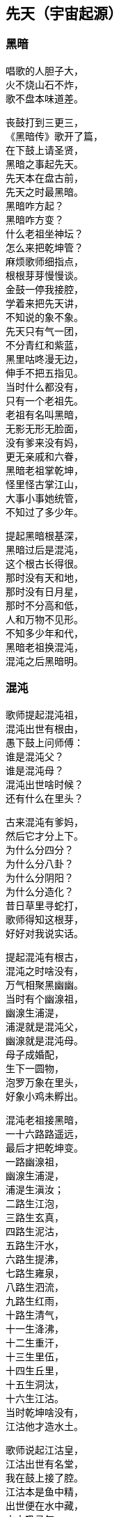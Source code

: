 == 先天（宇宙起源）

++++
<div class="poemsbody">
++++

=== 黑暗

唱歌的人胆子大， +
火不烧山石不炸， +
歌不盘本味道差。 +

丧鼓打到三更三， +
《黑暗传》歌开了篇， +
在下鼓上请圣贤， +
黑暗之事起先天。 +
先天本在盘古前， +
先天之时最黑暗。 +
黑暗咋方起？ +
黑暗咋方变？ +
什么老祖坐神坛？ +
怎么来把乾坤管？ +
麻烦歌师细指点， +
根根芽芽慢慢谈。 +
金鼓一停我接腔， +
学着来把先天讲， +
不知说的象不象。 +
先天只有气一团， +
不分青红和紫蓝， +
黑里咕咚漫无边， +
伸手不把五指见。 +
当时什么都没有， +
只有一个老祖先。 +
老祖有名叫黑暗， +
无影无形无脸面， +
没有爹来没有妈， +
更无亲戚和六眷， +
黑暗老祖掌乾坤， +
怪里怪古掌江山， +
大事小事她统管， +
不知过了多少年。 +

提起黑暗根基深， +
黑暗过后是混沌， +
这个根古长得很。 +
那时没有天和地， +
那时没有日月星， +
那时不分高和低， +
人和万物不见形。 +
不知多少年和代， +
黑暗老祖换混沌， +
混沌之后黑暗明。 +

=== 混沌

歌师提起混沌祖， +
混沌出世有根由， +
愚下鼓上问师傅： +
谁是混沌父？ +
谁是混沌母？ +
混沌出世啥时候？ +
还有什么在里头？ +

古来混沌有爹妈， +
然后它才分上下。 +
为什么分四分？ +
为什么分八卦？ +
为什么分阴阳？ +
为什么分造化？ +
昔日草里寻蛇打， +
歌师得知这根芽， +
好好对我说实话。 +

提起混沌有根古， +
混沌之时啥没有， +
万气相聚黑幽幽。 +
当时有个幽湶祖， +
幽湶生浦湜， +
浦湜就是混沌父， +
幽湶就是混沌母。 +
母子成婚配， +
生下一圆物， +
泡罗万象在里头， +
好象小鸡未孵出。 +

混沌老祖接黑暗， +
一十六路路遥远， +
最后才把乾坤变。 +
一路幽湶祖， +
幽湶生浦湜， +
浦湜生滇汝； +
二路生江泡， +
三路生玄真， +
四路生泥沽， +
五路生汗水， +
六路生提沸， +
七路生雍泉， +
八路生泗流， +
九路生红雨， +
十路生清气， +
十一生洚沸， +
十二生重汗， +
十三生里伍， +
十四生丘里， +
十五生洞汰， +
十六生江沽。 +
当时乾坤啥没有， +
江沽他才造水土。 +

歌师说起江沽皇， +
江沽出世有名堂， +
我在鼓上接了腔。 +
江沽本是鱼中精， +
出世便在水中藏， +
水中吸灵气， +
龙形百丈长， +
又腾云来又驾雾， +
各样本领都高强。 +

江沽水中来长成， +
没有水喝难活命， +
天池也被喝干净。 +
江沽四处游， +
八方细打听， +
为了找水费辛勤， +
吃的苦来说不尽。 +
老天不负有心人， +
闻听水神名北溟， +
北方有雪海， +
雪海藏玄冰， +
玄冰就是水母亲， +
玄冰化开海洋存。 +
北溟老祖掌玄冰， +
洞府藏在海中心， +
海的中心叫黑谷， +
黑谷幽深无比伦。 +

江沽闻言心中喜， +
一路向北寻过去， +
要找北溟解危急。 +
急急走来忙忙行， +
吃苦受罪都不提， +
一路找进黑峡谷， +
拜见北溟把话云： +
吾本混沌一鱼精， +
没有水喝难活命， +
天池早被喝干净， +
而今来找救命星。 +
相请老祖发慈悲， +
发下号令化玄冰。 +

北溟老祖坐龙坛， +
听了江沽一番言， +
心里一直在默算。 +
叫声江沽好可怜， +
一番磨难在眼前： +
玄冰虽然属吾管， +
化开玄冰却艰难， +
化冰要用一宝珠， +
名唤玄珠世罕见。 +
昆仑有神名玄光， +
他把玄珠藏嘴间， +
要借玄珠化玄冰， +
还得上趟昆仑山。 +
此去昆仑路遥远， +
送你九颗化身丹， +
帮你化做大鹏鸟， +
飞去飞来都简单。 +

江沽闻言泪涟涟， +
再拜老祖称圣贤， +
借珠哪怕艰和难？ +
双手接过仙丹看， +
圆不溜湫是泥团， +
当时一口来吞下， +
一对翅膀生两边， +
翅膀一拍上了天， +
眨眼就到昆仑山， +
直径走进玄光洞， +
拜见玄光老神仙。 +

玄光老祖心慈善， +
已知江沽为哪般， +
愿借玄珠做贡献。 +
玄光有言讲在前， +
玄珠要在口中含， +
玄珠本是火中精， +
金钢也要化灰碳。 +
今将玄珠交给你， +
路上须在嘴中含， +
口含玄珠受熬煎， +
你命里注定不能免。 +

江沽细听老祖言， +
心不惊来胆不寒， +
一心造水意志坚。 +
接过玄珠来， +
便含嘴里面， +
任凭烈火烧， +
咬紧两牙关， +
展翅飞上天， +
直往北海还。 +

江沽一路飞的欢， +
转眼落在北海边， +
吐出玄珠溜溜圆。 +
只见玄珠冰上滚， +
烈火烧红半扎天， +
玄冰顿时化成水， +
汪洋一片不见边。 +

江沽造水真新鲜， +
有水无土也难办， +
我接歌师道根源。 +
天地自然有根古， +
泡罗能够生水土， +
赤气降了地， +
泡罗吐真气， +
生出小无提， +
提子名沙泥， +
沙泥传沙滇， +
沙滇传沙沸， +
沙沸传红雨， +
红雨传化极， +
化极传苗青， +
苗青传石玉， +
这时才有土和泥。 +

江沽造水把根埋， +
一件稀奇出世界， +
说古怪来不古怪。 +
一日地眼把口开， +
毫光一道飞出来， +
青赤二气团团转， +
团团转来放光彩， +
一声响亮落大地， +
结成一个囫囵胎， +
落在滑塘乱打滚， +
两仪四象肚里揣。 +
此物乃是生天根， +
有诗一首道明白： +
天生黍黍落滑塘， +
三山五岳里面装， +
内藏五乌接三光， +
中含八卦并阴阳。 +
看来混沌要变样， +
天变黑来地变黄。 +

=== 玄黄

黑暗久来混沌长， +
混沌之世出海洋， +
混沌过后是玄黄。 +
愚下鼓上再相问： +
玄黄老祖是何人？ +
他的师父是哪个？ +
什么本事大的很？ +
玄黄出世啥时候？ +
出世时候啥光景？ +
烦请歌师道清楚， +
愚下洗耳来恭听。 +

歌师问起玄黄根， +
玄黄根子深的很， +
四句诗文好证明： +
一块黄石九丈高， +
四四方方埋仙苗， +
老祖坐在石台上， +
霞光直闪透云霄。 +

说起玄黄有根苗， +
他有师父黑天坐， +
名叫石龙老婆婆。 +
石龙老母黑天转， +
来到一座奇山前， +
此山象是笔架形， +
下为黄来上为玄， +
站在山顶往远看， +
两座神山首尾连， +
一座就是昆仑山， +
一座就是青龙山， +
忽见两山合拢来， +
合拢只在眨眼间， +
昆仑山上冒青烟， +
青烟直往笔架旋， +
青龙山上冒黄烟， +
黄烟也往笔架旋， +
两烟相连化一胎， +
现身就在笔架尖， +
老母早知其中情， +
收为门徒唤复元， +
修行千载出了道， +
才把乾坤来接管。 +
复元法术多妙哉， +
出世才把仙根埋， +
长出玄黄老祖来。 +

玄黄出世玄又玄， +
没有日月没有天， +
没有山来没有川。 +
没有九天一星斗， +
风风火火都没有。 +
不见人苗万物面， +
混沌世界昏昏暗， +
谁人见了心都烦。 +

玄黄出世玄又玄， +
五色瑞气空中现， +
浩浩荡荡结成团。 +
一道黄气往上飘， +
一道赤气往上悬， +
一道黑气往上升， +
一道白气往上钻， +
一道紫气腾雾烟， +
五色滚成一个圆。 +

五色瑞气结彩云， +
一声响亮落地平， +
一尊黄石现了形。 +
黄石高来有九丈， +
腰圆十丈还有零。 +
一人来到石上坐， +
哈出气来石变形。 +
黄石变成莲花身， +
莲台坐着一真人， +
双目紧闭暗思忖， +
要为自己取姓名。 +
两山之间有一孔， +
内藏玄黄二宇文， +
一个玄字借做姓， +
一个黄字就为名。 +

玄黄莲台正修行， +
台下忽然来了人， +
双膝跪地叫师尊。 +
老祖睁眼把他看， +
见他形格非凡品， +
原是二气化真身， +
后来作为大的很。 +
开口就把门生称， +
拜我为师我答应， +
赐你一个名和姓， +
姓奇名妙最好听。 +
奇妙一听心欢喜， +
双手合掌谢师尊。 +

玄黄莲台苦修行， +
忽然一日动了心， +
要到山上走一巡。 +
老祖人在前面走， +
弟子奇妙随后跟， +
游山玩水散精神， +
寻到一处石洞门。 +
石门框来石门坎， +
就象金玉一般形， +
内有长开不谢花， +
一步一处好风景。 +

师徒边走边赏景， +
不觉来到三重门， +
又高又大没有名。 +
老祖忙对弟子言， +
此洞有诗说根源： +
四域之内独生俺， +
能知变化长生衍， +
掌握皆归它发出， +
能制天地玄机关。 +
你我洞内可安身， +
立起石碑在门前， +
碑高要有五丈三， +
四丈带零是碑宽， +
一门取名洪蒙洞， +
二门取名波恩馆， +
三门就叫云游宫， +
一幅对联贴两边： +
一粒粟里藏世界， +
半口锅里煮坤乾。 +

洪蒙洞内好安静， +
师徒修身又养性， +
淡淡泊泊度日辰。 +
一日玄黄心烦闷， +
想到洞外散精神， +
叫声弟子你是听， +
快快带路往前行。 +
出了洞门仔细看， +
只见地眼放光明， +
青赤二气团团转， +
结成圆物囫囵形， +
一声响亮落大地， +
落在滑塘乱滚滚。 +
圆物打滚不打紧， +
放出毫光怕煞人， +
玄黄上前看分明， +
知道此乃生天根， +
忙叫奇妙滑塘行， +
取来宝珍莫消停。 +

奇妙当下领了命， +
飞步来到滑塘坑， +
里里外外看分明。 +
只见一块大岩石， +
高有百丈粗的很， +
岩石下边一深渊， +
名为五行滑塘坑， +
圆物落在塘中间， +
还在不住溜溜滚， +
身个不小也不大， +
腰圆三尺零五分。 +

奇妙正腰取宝珍， +
天空飞下一个人， +
唱了一本难念经。 +
此人身长有五丈， +
红脸黑须大眼睛， +
四个獠牙颠倒挂， +
眉如钢刀目似钉， +
落在滑塘不说话， +
伸手就要取宝珍。 +
此人就是浪荡子， +
他是一气化真身。 +

奇妙见了吃一惊， +
忙与浪荡评理性， +
奉劝不要耍聪明。 +
圆物本是生天根， +
若是捞坏一命倾。 +
浪荡听罢哈哈笑， +
双手直向塘中伸， +
捧出宝珍手上寸， +
扬言就要一口吞。 +
奇妙子说你不敢， +
浪荡子说我就行， +
三个不字未出口， +
宝珍已被浪荡吞。 +

提到浪荡吞天事， +
此处还有诗四句： +
“一颗珍珠圆又圆， +
困在洪水难周全， +
有朝返本复出现， +
又吞日月又吞天。” +

浪荡他把天来吞， +
奇妙一见怒生嗔。 +
拉住浪荡不松劲， +
直往莲台见师尊。 +
二人来到莲台下， +
奇妙就把实情禀， +
说是宝珍被他吞， +
就看师父咋施刑。 +
玄黄一见浪荡子， +
大骂畜牲无礼性， +
为何见我不下跪？ +
姓甚名谁说我听！ +

浪荡闻听玄黄问， +
先只站着不吭声， +
后才慢慢道分明。 +
东海有个道法主， +
荷叶老祖是他名， +
我乃老祖一弟子， +
自古长在池塘内， +
长出荷叶莲花开。 +
荷叶上有水珠子， +
随风滚去又滚来， +
久而久之得灵气， +
大名浪荡四海行。 +
我岂向你来下跪， +
惹怒老祖不饶人。 +

玄黄一听笑哈哈， +
我把身份对你夸， +
看你到底怕不怕。 +
气正万化我为先， +
炼好万化出先天， +
黑暗之中唯我贤， +
玄黄法术大无边。 +

浪荡听罢笑几声， +
吾神不信半毫分， +
看你究竟逞啥能？ +
玄黄闻言动了真， +
手挽剑柄要斩人。 +
剑诀一念喝声斩， +
半空飞下剑一根， +
口中连连骂畜牲， +
快快还我贵宝珍， +
若将宝珍还给我， +
万事罢休不理论。 +
谁知浪荡不示弱， +
嘴里骂声也不停， +
玄黄又把咒诀念， +
飞剑直下狠的很， +
当下斩了浪荡人， +
浪荡尸首两下分。 +
宝剑又飞半天云， +
直在玄黄头上巡， +
玄黄再把咒语念， +
这才嗖嗖入剑柄。 +

玄黄斩了浪荡子， +
把他尸体五下分， +
肠中流出那宝珍。 +
宝珍还在地上滚， +
老祖说它根古深： +
它是二气化红青， +
它是天地产育精， +
青的三十三天界， +
红的地狱十八层。 +

玄黄斩了浪荡子， +
宝珍从它肚内淌， +
尸分五块丢海洋。 +
海洋长出昆仑山， +
一山长成五龙样。 +
五龙口中吐血水， +
天精地灵里头藏， +
阴阳五行才聚化， +
盘古怀在它中央。 +
从此才把四方定， +
东西南北有根痕， +
左手为东右为西， +
左脚为南右为北， +
正中之地放首级， +
四面八方分得清。 +

玄黄又命奇妙子， +
一只葫芦手里拎， +
要将塘水芦中存。 +
小小葫芦三尺高， +
玄黄山上长成苗， +
装进五湖四海水， +
不满葫芦半中腰。 +
奇妙取回塘中水， +
只见浪荡尸五分， +
倒出水来洗其身， +
名叫甘露水度人。 +
玄黄对尸吹仙气， +
死尸借气化人形： +
一人身高五丈五， +
面如锅底一般情； +
一人身高三丈五， +
面如胭脂擦红粉； +
一人身高有九丈， +
面如兰靛一样青； +
一人身高有七丈， +
面如白霜似银人； +
一人身高只一丈， +
面如黄金放光明。 +

五人脸色五样分， +
跪对玄黄把话问， +
请问老祖是何人。 +
玄黄听罢笑盈盈， +
便把来由说分明： +
西天未生吾先生， +
曾将玄妙炼成真， +
若问我的名和姓， +
玄黄真一为至尊。 +

五人一起忙磕头， +
要给老祖做门徒， +
祈望师父能收留。 +
老祖口说行行行， +
我与你们取下名： +
先天五姓五个人， +
注定木土水火金。 +
一人取名知精准， +
故名北方水德星， +
在天为云又为雨， +
在地为水又为冰， +
归在人身为肾经， +
北方壬癸水中精； +
一人取名孔明宴， +
故名楚域星德君， +
在天为日又为闪， +
在地为火又为烟， +
归在人身为心火， +
南方丙丁火为精； +
一人取名人知孙， +
故名摄提青龙星， +
在天便为梭罗树， +
在地便为木和林， +
归在人身为肝经， +
东方甲乙木中精； +
一人取名义长黄， +
又名太白长庚星， +
在天为雷又为电， +
在地为银又为金， +
归在人身为肺经， +
西方庚辛金之精； +
一人取名义厚戟， +
故名中央匈陈星， +
在天为雨又为雾， +
在地为土又为尘， +
归在人身为脾胃， +
中央戊己土之精。 +

歌场一开莫住停， +
浪荡尸首五处分， +
山河五方成了形。 +
寻古就要寻到根， +
再请歌师道分明， +
玄黄如何收混沌？ +
此后又出啥事情？ +

说起玄黄收混沌， +
一场鏖战惨的很， +
容我慢慢讲来听。 +
老祖出了洪蒙洞， +
后跟弟子众门生， +
一路说笑一路行， +
游山观景解烦闷。 +
来到昆仑山一座， +
楼台殿阁好风景， +
重殿九厅有九井， +
玉石栏杆两边分， +
凤阁凌霄多华美， +
云缠雾饶爱煞人。 +

玄黄师徒正观看， +
一阵狂风扫山林， +
遮天盖地乌云腾。 +
老祖滚过风头去， +
抓住风尾把话论， +
众位弟子都注意， +
谨防恶兽将来临。 +
一言未曾说完了， +
跳出一只猛兽禽， +
张牙舞爪多厉害， +
有诗一首做证明： +
头黑身绿尾巴黄， +
六足色白红眼睛， +
毛似黄金一般鲜， +
二角五尺头上生， +
身高整整四丈五， +
足长六尺有余零， +
獠牙四个如钢刺， +
张口似簸名混沌。 +

弟子看到混沌样， +
个个吓的心筛糠， +
只有老祖不慌张。 +
老祖上前喝一声， +
大骂混沌小畜牲， +
赶快过来归顺我， +
免得吾神费精神。 +
混沌这边也开言， +
你且莫要乱耍狠， +
我也不是省油灯， +
接着吟出诗四句， +
自报家门吐实情： +
吾神乃是土中生， +
炼就全身无量神， +
借山元气养吾身， +
黑暗独生我混沌。 +

玄黄听的微微笑， +
不过畜中你为尊， +
怎敢神前逞凶狠！ +
吾神比你神通大， +
也有一诗做证明： +
真一生花天未开， +
遇得五彩宝莲台， +
炼就金身法无边， +
天下独一显奇才。 +

混沌听言又言论， +
口说大话难为凭， +
各显神通定假真。 +
说罢将鼻吼三声， +
一道黑烟往上升， +
黑烟之中现一宝， +
身长一丈不差分。 +
此宝能长又能短， +
能粗能细真奇珍， +
名字就叫混元宝， +
金光闪闪怕煞人。 +
混沌也有两只手， +
常在颈项藏其形， +
此刻双手举宝珍， +
对准玄黄下无情。 +

混沌举宝下无情， +
玄黄赶忙躲过身， +
也从耳中取宝珍， +
只把耳朵拍一掌， +
就有白气往上升， +
白气之中现一宝， +
此宝名叫定天针。 +
针长也是一丈整， +
老祖拿在手中存， +
招架混沌混天宝， +
一神一兽两相争。 +

一神一兽两相争， +
交锋几何无负胜， +
混沌又放新宝珍。 +
用手朝天指一下， +
放出三个恶鸟身： +
一个叫做鸽鹧鸟, +
红嘴黑身金眼睛； +
一个叫做鸺鸱鸟， +
三手六足绿眼睛； +
一个叫做鹧鸪鸟， +
六目三翅赛大鹏。 +
玄黄取出阴阳囊， +
祭在空中飞不停， +
收了混沌三件宝， +
气得混沌双眼瞪。 +

混沌更加怒气生， +
又放奇宝和怪珍， +
火光熊熊空中腾。 +
漫天火光扑面来， +
要烧玄黄解心恨。 +
玄黄也取宝一件， +
雌雄化丹空中呈。 +
大叫一声快快变， +
变成一只神鸟形， +
此鸟名叫駚鸵鸟， +
口吐大雨如倾盆， +
一时大火俱灭了， +
混沌一见吃一惊。 +

混沌一见吃一惊， +
摇身变成猊狸兽， +
摇头摆尾要吃人。 +
玄黄一见也变化， +
变只狻狸更威风。 +
混沌一见再变化， +
拔下毫毛八十一根， +
变成八十一混沌， +
个个拿着镇天棍， +
困住老祖大相争。 +

且说玄黄神的很， +
口中吐词未出声， +
变成一千玄黄身。 +
个个手中拿兵器， +
围住混沌大交兵。 +
混沌急驾祥云去， +
边行边对玄黄论， +
你今若有真手段， +
就到空中定输赢。 +
玄黄立即也腾空， +
空中一片闹腾腾。 +
混沌战的心烦恼， +
身上又取一宝珍， +
此宝名为蒙兽宝， +
能发狂风起旋涡， +
召来恶禽并猛兽， +
玄黄面前要逞能。 +

玄黄一见忙不停， +
取出葫芦手中拎， +
葫芦里边藏宝珍。 +
只见葫芦一抛出， +
恶兽猛禽收干净。 +
混沌一见破了法， +
大吼一声如雷鸣， +
口中吐出一宝剑， +
此剑名为无形风， +
要说此剑多厉害， +
斩人无影又无踪， +
看见人形它追赶， +
神仙见了也遭凶， +
先从顶门来吹进， +
吹进五脏人自崩。 +
岂料玄黄五炁化， +
根本不怕无形风。 +
东风吹来往西走， +
南风吹来往北行， +
吹的老祖心发闷， +
祭起锦囊空中升， +
收了混沌无形风， +
这才风平浪又静。 +

玄黄收了无形风， +
大骂混沌小畜牲， +
看你还逞什么能。 +
混沌爬在地埃尘， +
六足伏地不能行， +
看着玄黄走近了， +
心知今世难活命。 +
银链霹雳一声响， +
锁住混沌二骨榫， +
老祖又把混沌问， +
到底归顺不归顺？ +
混沌两眼泪直流， +
望着银链哑了声。 +
老祖再将话来云， +
劝你莫要难为情， +
只要答应归顺我， +
头点三下饶性命。 +
混沌把头点三下， +
伏首贴耳称师尊。 +

玄黄收了混沌兽， +
封它做个驪兜神， +
骑在背上好精神。 +
一路走来一路行， +
遇见一个女佳人， +
老祖上前忙打问， +
面前可是女娲君？ +
女娲闻听猛一惊， +
料想来者非凡人， +
既然知道我姓名， +
定然也晓未来情， +
指着身边两圆物， +
开口便把玄黄问。 +

女娲娘娘开口问， +
玄黄上前看分明， +
说出一段未来情。 +
两个圆物分大小， +
内包二十二个人， +
一个大的装男人， +
兄弟一共是十人； +
小的那个包女人， +
姊妹十二手足亲。 +
未等女娲寻根由， +
玄黄接着仔细论： +
此乃天干地支神， +
该你引它入凡尘， +
配合夫妻成婚姻， +
后来还要掌乾坤。 +
玄黄手指十个男， +
天干就是指你们， +
按定甲乙和丙丁， +
戊己庚辛加壬癸。 +
玄黄又指十二女， +
地支便是指你们， +
子丑寅卯和辰巳， +
午未申酉戌亥名。 +
天干为夫又为阳， +
地支为妻又为阴。 +

玄黄打道回洞府， +
又召弟子细吩咐， +
还有一事要记住。 +
弟子名叫泥隐子， +
师父面前垂手立， +
接受玄黄传大法， +
耳听老祖授机密： +
一只葫芦交于你， +
后收洪水创奇迹； +
铁笔三杆交与你， +
后来画天又画地。 +
一支名叫画天笔， +
能画日月和星辰； +
二支名叫画地笔， +
能画江河和山林； +
三支名叫画人笔， +
它的用处没法比， +
一画盘古来出世， +
二画女娲造人群， +
三画骨络和血脉， +
四画脸面和肉身， +
五画天皇十二人， +
六画地皇十一人， +
七画人皇九弟兄， +
八画伏曦八卦形， +
九画神农尝百草， +
十画轩辕治乾坤。 +
